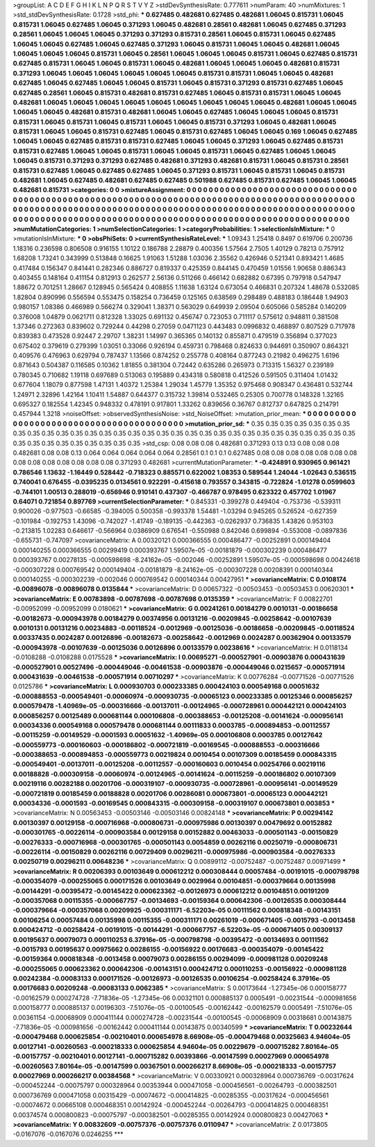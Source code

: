 >groupList:
A C D E F G H I K L
N P Q R S T V Y Z 
>stdDevSynthesisRate:
0.777611 
>numParam:
40
>numMixtures:
1
>std_stdDevSynthesisRate:
0.1728
>std_phi:
***
0.627485 0.482681 0.627485 0.482681 1.06045 0.815731 1.06045 0.815731 1.06045 0.627485
1.06045 0.371293 1.06045 0.482681 0.28561 0.482681 1.06045 0.627485 0.371293 0.28561
1.06045 1.06045 1.06045 0.371293 0.371293 0.815731 0.28561 1.06045 0.815731 1.06045
0.627485 1.06045 1.06045 0.627485 1.06045 0.627485 0.371293 1.06045 0.815731 1.06045
1.06045 0.482681 1.06045 1.06045 1.06045 1.06045 0.815731 1.06045 0.28561 1.06045
1.06045 1.06045 0.815731 1.06045 0.627485 0.815731 0.627485 0.815731 1.06045 1.06045
0.815731 1.06045 0.482681 1.06045 1.06045 1.06045 0.482681 0.815731 0.371293 1.06045
1.06045 1.06045 1.06045 1.06045 1.06045 0.815731 0.815731 1.06045 1.06045 0.482681
0.627485 1.06045 0.627485 1.06045 1.06045 0.815731 1.06045 0.815731 0.371293 0.815731
0.627485 1.06045 0.627485 0.28561 1.06045 0.815731 0.482681 0.815731 0.627485 1.06045
0.815731 0.815731 1.06045 1.06045 0.482681 1.06045 1.06045 1.06045 1.06045 1.06045
1.06045 1.06045 1.06045 1.06045 0.482681 1.06045 1.06045 1.06045 1.06045 0.482681
0.815731 0.482681 1.06045 1.06045 0.627485 1.06045 1.06045 1.06045 0.815731 0.815731
1.06045 0.815731 1.06045 0.815731 1.06045 1.06045 0.815731 0.371293 1.06045 0.482681
1.06045 0.815731 1.06045 1.06045 0.815731 0.627485 1.06045 0.815731 0.627485 1.06045
1.06045 0.169 1.06045 0.627485 1.06045 1.06045 0.627485 0.815731 0.815731 0.627485
1.06045 1.06045 0.371293 1.06045 0.627485 0.815731 0.815731 0.627485 1.06045 1.06045
0.815731 1.06045 1.06045 0.815731 1.06045 0.627485 1.06045 1.06045 1.06045 0.815731
0.371293 0.371293 0.627485 0.482681 0.371293 0.482681 0.815731 1.06045 0.815731 0.28561
0.815731 0.627485 1.06045 0.627485 0.627485 1.06045 0.371293 0.815731 1.06045 0.815731
1.06045 0.815731 0.482681 1.06045 0.627485 0.482681 0.627485 0.627485 0.501988 0.627485
0.815731 0.627485 1.06045 1.06045 0.482681 0.815731 
>categories:
0 0
>mixtureAssignment:
0 0 0 0 0 0 0 0 0 0 0 0 0 0 0 0 0 0 0 0 0 0 0 0 0 0 0 0 0 0 0 0 0 0 0 0 0 0 0 0 0 0 0 0 0 0 0 0 0 0
0 0 0 0 0 0 0 0 0 0 0 0 0 0 0 0 0 0 0 0 0 0 0 0 0 0 0 0 0 0 0 0 0 0 0 0 0 0 0 0 0 0 0 0 0 0 0 0 0 0
0 0 0 0 0 0 0 0 0 0 0 0 0 0 0 0 0 0 0 0 0 0 0 0 0 0 0 0 0 0 0 0 0 0 0 0 0 0 0 0 0 0 0 0 0 0 0 0 0 0
0 0 0 0 0 0 0 0 0 0 0 0 0 0 0 0 0 0 0 0 0 0 0 0 0 0 0 0 0 0 0 0 0 0 0 0 0 0 0 0 0 0 0 0 0 0 0 0 0 0
0 0 0 0 0 0 0 0 0 0 0 0 0 0 0 0 
>numMutationCategories:
1
>numSelectionCategories:
1
>categoryProbabilities:
1 
>selectionIsInMixture:
***
0 
>mutationIsInMixture:
***
0 
>obsPhiSets:
0
>currentSynthesisRateLevel:
***
1.09343 1.25418 0.8497 0.619706 0.200736 1.18316 0.236598 0.806508 0.916155 1.10122
0.186788 2.28879 0.400356 1.57564 2.7505 1.40129 0.78213 0.757912 1.68208 1.73241
0.343999 0.513848 0.16625 1.91063 1.51288 1.03036 2.35562 0.426946 0.521341 0.893421
1.4685 0.417484 0.156347 0.841441 0.282346 0.886727 0.819337 0.425359 0.844145 0.470459
1.01556 1.90658 0.886343 0.403455 0.148164 0.411154 0.812913 0.262577 2.56136 0.511266
0.466142 0.682882 0.67395 0.797918 0.547947 1.88672 0.701251 1.28667 0.128945 0.565424
0.408855 1.11638 1.63124 0.673054 0.466831 0.207324 1.48678 0.532085 1.82804 0.890996
0.556594 0.553475 0.158254 0.736459 0.125165 0.638569 0.298489 0.488183 0.186448 1.94903
0.980157 1.08386 0.466989 0.566274 0.329041 1.38371 0.563029 0.649939 2.09504 0.605066
0.585284 0.140209 0.376008 1.04879 0.0621711 0.812328 1.33025 0.691132 0.456747 0.723053
0.711117 0.575612 0.948811 0.381508 1.37346 0.272363 0.839602 0.729244 0.44298 0.27059
0.0471123 0.443483 0.0996832 0.468897 0.807529 0.717978 0.839383 0.473528 0.92447 2.29707
1.38231 1.14997 0.365365 0.140132 0.855871 0.479519 0.356894 0.377023 0.675402 0.379619
0.279399 1.03051 0.33066 0.926194 0.459731 0.798468 0.824633 0.944691 0.350907 0.864321
0.409576 0.476963 0.629794 0.787437 1.13566 0.874252 0.255778 0.408164 0.877243 0.21982
0.496275 1.6196 0.871643 0.504387 0.116585 0.10362 1.81855 0.381304 0.72442 0.635286
0.265973 0.713315 1.56327 0.239189 0.780345 0.710682 1.19118 0.697689 0.513063 0.195889
0.434318 0.580818 0.412526 0.591505 0.311404 1.01432 0.677604 1.18079 0.877598 1.47131
1.40372 1.25384 1.29034 1.45779 1.35352 0.975468 0.908347 0.436481 0.532744 1.24971
2.32896 1.42164 1.10411 1.54887 0.644377 0.315732 1.39814 0.532465 0.25305 0.700778
0.148328 1.32165 0.695327 0.182554 1.42345 0.948332 0.478191 0.917801 1.33262 0.839656
0.36767 0.812737 0.647825 0.214791 0.457944 1.3218 
>noiseOffset:
>observedSynthesisNoise:
>std_NoiseOffset:
>mutation_prior_mean:
***
0 0 0 0 0 0 0 0 0 0
0 0 0 0 0 0 0 0 0 0
0 0 0 0 0 0 0 0 0 0
0 0 0 0 0 0 0 0 0 0
>mutation_prior_sd:
***
0.35 0.35 0.35 0.35 0.35 0.35 0.35 0.35 0.35 0.35
0.35 0.35 0.35 0.35 0.35 0.35 0.35 0.35 0.35 0.35
0.35 0.35 0.35 0.35 0.35 0.35 0.35 0.35 0.35 0.35
0.35 0.35 0.35 0.35 0.35 0.35 0.35 0.35 0.35 0.35
>std_csp:
0.08 0.08 0.08 0.482681 0.371293 0.13 0.13 0.08 0.08 0.08
0.482681 0.08 0.08 0.13 0.064 0.064 0.064 0.064 0.064 0.28561
0.1 0.1 0.1 0.627485 0.08 0.08 0.08 0.08 0.08 0.08
0.08 0.08 0.08 0.08 0.08 0.08 0.08 0.08 0.371293 0.482681
>currentMutationParameter:
***
-0.424891 0.930965 0.961421 0.786546 1.13632 -1.16449 0.528442 -0.718323 0.885571 0.622002
1.08353 0.589544 1.24044 -1.02643 0.536515 0.740041 0.676455 -0.0395235 0.0134561 0.922291
-0.415618 0.793557 0.343815 -0.722824 -1.01278 0.0599603 -0.744101 1.00513 0.288019 -0.656946
0.910141 0.437307 -0.466787 0.978495 0.623322 0.457702 1.01967 0.64071 0.721854 0.897769
>currentSelectionParameter:
***
0.845331 -0.399278 0.449404 -0.753736 -0.539311 0.900026 -0.977503 -0.66585 -0.394005 0.500358
-0.993378 1.54481 -1.03294 0.945265 0.526524 -0.627359 -0.101984 -0.192753 1.43096 -0.742027
-1.41749 -0.189135 -0.442363 -0.0262937 0.736835 1.43826 0.953103 -0.213815 1.02283 0.646617
-0.566964 0.0386909 0.676541 -0.550988 0.842046 0.699894 -0.553008 -0.0897836 -0.655731 -0.747097
>covarianceMatrix:
A
0.00320121	0.000366555	0.000486477	-0.00252891	0.000149404	0.000140255	
0.000366555	0.00299419	0.000393767	1.59507e-05	-0.00181879	-0.000302239	
0.000486477	0.000393767	0.00278135	-0.000598698	-8.24162e-05	-0.002046	
-0.00252891	1.59507e-05	-0.000598698	0.00424618	-0.000307228	0.000769542	
0.000149404	-0.00181879	-8.24162e-05	-0.000307228	0.00208391	0.000140344	
0.000140255	-0.000302239	-0.002046	0.000769542	0.000140344	0.00427951	
***
>covarianceMatrix:
C
0.0108174	-0.00896078	
-0.00896078	0.0135844	
***
>covarianceMatrix:
D
0.00657322	-0.00503453	
-0.00503453	0.00620301	
***
>covarianceMatrix:
E
0.00783898	-0.00787698	
-0.00787698	0.0135359	
***
>covarianceMatrix:
F
0.00822701	-0.00952099	
-0.00952099	0.0180621	
***
>covarianceMatrix:
G
0.00241261	0.00184279	0.0010131	-0.00186658	-0.00182673	-0.000943978	
0.00184279	0.00374956	0.00131216	-0.00209845	-0.00258642	-0.00107639	
0.0010131	0.00131216	0.00234883	-0.00118524	-0.0012969	-0.00125036	
-0.00186658	-0.00209845	-0.00118524	0.00337435	0.0024287	0.00126896	
-0.00182673	-0.00258642	-0.0012969	0.0024287	0.00362904	0.00133579	
-0.000943978	-0.00107639	-0.00125036	0.00126896	0.00133579	0.00238616	
***
>covarianceMatrix:
H
0.0118134	-0.0108288	
-0.0108288	0.0175528	
***
>covarianceMatrix:
I
0.00695271	-0.000527901	-0.00903876	0.000431639	
-0.000527901	0.00527496	-0.000449046	-0.00461538	
-0.00903876	-0.000449046	0.0215657	-0.000571914	
0.000431639	-0.00461538	-0.000571914	0.00710297	
***
>covarianceMatrix:
K
0.00776284	-0.00771526	
-0.00771526	0.0125786	
***
>covarianceMatrix:
L
0.000930703	0.000233385	0.000424103	0.000549168	0.00051632	-0.000888553	-0.000549401	-0.00060974	-0.000930735	-0.00065123	
0.000233385	0.00125346	0.000856257	0.000579478	-1.40969e-05	-0.000316666	-0.00137011	-0.00124965	-0.000728961	0.000442121	
0.000424103	0.000856257	0.00125489	0.000681144	0.000106808	-0.000388653	-0.00125208	-0.00141624	-0.000956141	0.00034336	
0.000549168	0.000579478	0.000681144	0.00111833	0.0003785	-0.000894853	-0.00112557	-0.00115259	-0.00149529	-0.0001593	
0.00051632	-1.40969e-05	0.000106808	0.0003785	0.00127642	-0.000559773	-0.000160603	-0.000186802	-0.000721819	-0.00169545	
-0.000888553	-0.000316666	-0.000388653	-0.000894853	-0.000559773	0.00219824	0.0010454	0.00107309	0.00185459	0.000843315	
-0.000549401	-0.00137011	-0.00125208	-0.00112557	-0.000160603	0.0010454	0.00254766	0.00219116	0.00188828	-0.000309158	
-0.00060974	-0.00124965	-0.00141624	-0.00115259	-0.000186802	0.00107309	0.00219116	0.00282188	0.00201706	-0.000319107	
-0.000930735	-0.000728961	-0.000956141	-0.00149529	-0.000721819	0.00185459	0.00188828	0.00201706	0.00286081	0.000673801	
-0.00065123	0.000442121	0.00034336	-0.0001593	-0.00169545	0.000843315	-0.000309158	-0.000319107	0.000673801	0.003853	
***
>covarianceMatrix:
N
0.00563453	-0.00503146	
-0.00503146	0.00824148	
***
>covarianceMatrix:
P
0.00294142	0.00130397	0.00129158	-0.000716968	-0.000806731	-0.000975986	
0.00130397	0.00479692	0.00152882	-0.000301765	-0.00226114	-0.000903584	
0.00129158	0.00152882	0.00463033	-0.000501143	-0.00150829	-0.00276333	
-0.000716968	-0.000301765	-0.000501143	0.0054859	0.00262116	0.00250719	
-0.000806731	-0.00226114	-0.00150829	0.00262116	0.00729409	0.00296211	
-0.000975986	-0.000903584	-0.00276333	0.00250719	0.00296211	0.00648236	
***
>covarianceMatrix:
Q
0.00899112	-0.00752487	
-0.00752487	0.00971499	
***
>covarianceMatrix:
R
0.00206393	0.00103649	0.000612212	0.000308444	0.00057484	-0.00191015	-0.000798798	-0.000354079	-0.000255065	0.000171526	
0.00103649	0.0029964	0.00104851	-0.000379664	0.00135998	-0.00144291	-0.00395472	-0.00145422	0.000623362	-0.00126973	
0.000612212	0.00104851	0.00191209	-0.000357068	0.00115355	-0.000667757	-0.00134693	-0.00159364	0.000642306	-0.00126535	
0.000308444	-0.000379664	-0.000357068	0.00209925	-0.000311171	-6.52203e-05	0.00111562	0.000818348	-0.00143151	0.00106254	
0.00057484	0.00135998	0.00115355	-0.000311171	0.00261019	-0.000671405	-0.0015793	-0.0013458	0.000424712	-0.00258424	
-0.00191015	-0.00144291	-0.000667757	-6.52203e-05	-0.000671405	0.00309137	0.00195637	0.00079073	0.000110253	6.37916e-05	
-0.000798798	-0.00395472	-0.00134693	0.00111562	-0.0015793	0.00195637	0.00975662	0.00286155	-0.00156922	0.00176683	
-0.000354079	-0.00145422	-0.00159364	0.000818348	-0.0013458	0.00079073	0.00286155	0.00294099	-0.000981128	0.00209248	
-0.000255065	0.000623362	0.000642306	-0.00143151	0.000424712	0.000110253	-0.00156922	-0.000981128	0.00242384	-0.00083133	
0.000171526	-0.00126973	-0.00126535	0.00106254	-0.00258424	6.37916e-05	0.00176683	0.00209248	-0.00083133	0.0062385	
***
>covarianceMatrix:
S
0.00173644	-1.27345e-06	0.000158777	-0.00162579	0.000274728	-7.71836e-05	
-1.27345e-06	0.00321101	0.000885137	0.0005491	-0.00231544	-0.000981656	
0.000158777	0.000885137	0.00196303	-7.51076e-05	-0.00100545	-0.00162442	
-0.00162579	0.0005491	-7.51076e-05	0.00361154	-0.00068909	0.000411144	
0.000274728	-0.00231544	-0.00100545	-0.00068909	0.00318681	0.00143875	
-7.71836e-05	-0.000981656	-0.00162442	0.000411144	0.00143875	0.00340599	
***
>covarianceMatrix:
T
0.00232644	-0.000479468	0.000625854	-0.00210401	0.000654978	8.66908e-05	
-0.000479468	0.00325663	4.94604e-05	0.00127141	-0.00260563	-0.000218333	
0.000625854	4.94604e-05	0.00229679	-0.000715282	7.80164e-05	-0.00157757	
-0.00210401	0.00127141	-0.000715282	0.00393866	-0.00147599	0.00027969	
0.000654978	-0.00260563	7.80164e-05	-0.00147599	0.00367501	0.000266217	
8.66908e-05	-0.000218333	-0.00157757	0.00027969	0.000266217	0.00384568	
***
>covarianceMatrix:
V
0.00330921	0.000328964	0.000736769	-0.00317624	-0.000452244	-0.00075797	
0.000328964	0.00353944	0.000471058	-0.000456561	-0.00264793	-0.000382501	
0.000736769	0.000471058	0.00315429	-0.00074672	-0.000414825	-0.00285355	
-0.00317624	-0.000456561	-0.00074672	0.00665108	0.000468351	0.00142924	
-0.000452244	-0.00264793	-0.000414825	0.000468351	0.00374574	0.000800823	
-0.00075797	-0.000382501	-0.00285355	0.00142924	0.000800823	0.00427063	
***
>covarianceMatrix:
Y
0.00832609	-0.00757376	
-0.00757376	0.0110947	
***
>covarianceMatrix:
Z
0.0173805	-0.0167076	
-0.0167076	0.0246255	
***
